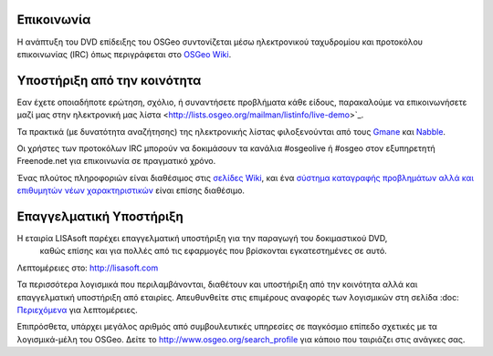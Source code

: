 Επικοινωνία
===========

Η ανάπτυξη του DVD επίδειξης του OSGeo συντονίζεται μέσω ηλεκτρονικού ταχυδρομίου και προτοκόλου επικοινωνίας 
(IRC) όπως περιγράφεται στο
`OSGeo Wiki <http://wiki.osgeo.org/wiki/Live_GIS_Disc#Contact_Us>`_.

Υποστήριξη από την κοινότητα
============================

Εαν έχετε οποιαδήποτε ερώτηση, σχόλιο, ή συναντήσετε προβλήματα κάθε είδους, παρακαλούμε να επικοινωνήσετε μαζί μας
στην ηλεκτρονική μας λίστα <http://lists.osgeo.org/mailman/listinfo/live-demo>`_.

Τα πρακτικά (με δυνατότητα αναζήτησης) της ηλεκτρονικής λίστας φιλοξενούνται από τους
`Gmane <http://news.gmane.org/gmane.comp.gis.osgeo.livedemo>`_ και 
`Nabble <http://osgeo-org.1803224.n2.nabble.com/OSGeo-FOSS4G-LiveDVD-f3623430.html>`_.

Οι χρήστες των προτοκόλων IRC μπορούν να δοκιμάσουν τα κανάλια  #osgeolive ή #osgeo στον εξυπηρετητή Freenode.net για επικοινωνία 
σε πραγματικό χρόνο.

Ένας πλούτος πληροφοριών είναι διαθέσιμος στις `σελίδες Wiki <http://wiki.osgeo.org/wiki/Live_GIS_Disc>`_, και ένα 
`σύστημα καταγραφής προβλημάτων αλλά και επιθυμητών νέων χαρακτηριστικών <https://trac.osgeo.org/osgeo/report/10>`_
είναι επίσης διαθέσιμο.

Επαγγελματική Υποστήριξη
========================

.. image:: ../images/logos/lisasoftlogo.jpg
  :scale: 100%
  :alt: LISAsoft
  :target: http://lisasoft.com

Η εταιρία LISAsoft παρέχει επαγγελματική υποστήριξη για την παραγωγή του δοκιμαστικού DVD,
 καθώς επίσης και για πολλές από τις εφαρμογές που βρίσκονται εγκατεστημένες σε αυτό.
Λεπτομέρειες στο: http://lisasoft.com

Τα περισσότερα λογισμικά που περιλαμβάνονται, διαθέτουν και υποστήριξη από την κοινότητα αλλά και επαγγελματική υποστήριξη
από εταιρίες. Απευθυνθείτε στις επιμέρους αναφορές των λογισμικών στη σελίδα :doc: `Περιεχόμενα <./overview/overview>`_ για λεπτομέρειες.

Επιπρόσθετα, υπάρχει μεγάλος αριθμός από συμβουλευτικές υπηρεσίες σε παγκόσμιο επίπεδο
σχετικές με τα λογισμικά-μέλη του OSGeo.
Δείτε το http://www.osgeo.org/search_profile για κάποιο που ταιριάζει στις ανάγκες σας.

